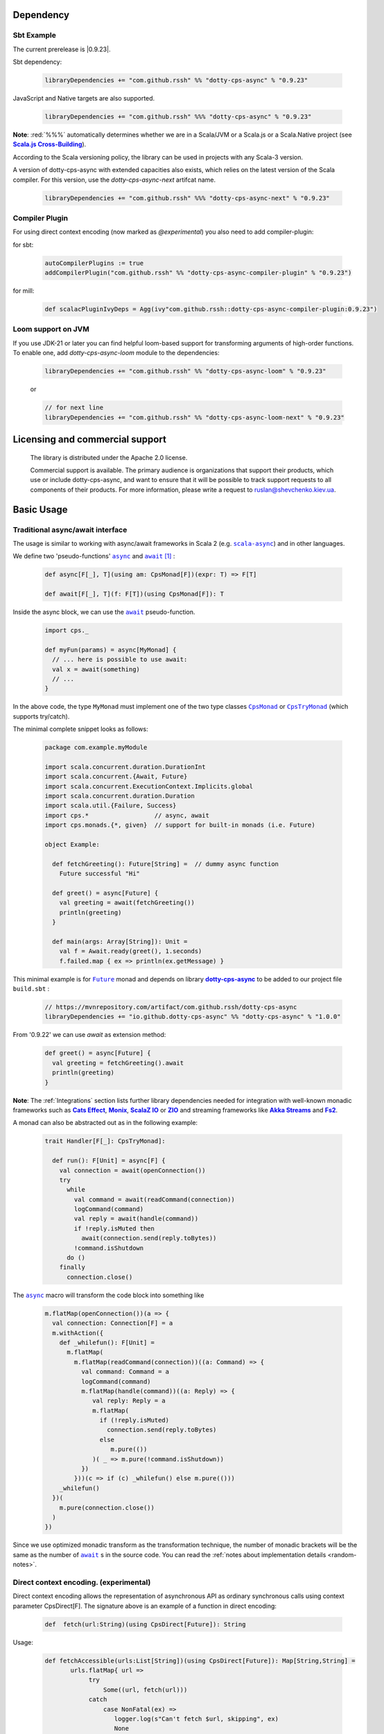 Dependency
==========

Sbt Example
-----------

The current prerelease is |0.9.23|.

Sbt dependency:

 .. code-block:: scala

   libraryDependencies += "com.github.rssh" %% "dotty-cps-async" % "0.9.23"

JavaScript and Native targets are also supported.

 .. code-block:: scala

   libraryDependencies += "com.github.rssh" %%% "dotty-cps-async" % "0.9.23"


**Note**: :red:`%%%` automatically determines whether we are in a Scala/JVM or a Scala.js or a Scala.Native project (see |Scala.js Cross-Building|_).

According to the Scala versioning policy, the library can be used in projects with any Scala-3 version.

A version of dotty-cps-async with extended capacities also exists, which relies on the latest version of the Scala compiler.  For this version, use the `dotty-cps-async-next` artifcat name.


 .. code-block:: scala

   libraryDependencies += "com.github.rssh" %%% "dotty-cps-async-next" % "0.9.23"



Compiler Plugin
---------------

For using direct context encoding (now marked as `@experimental`) you also need to add compiler-plugin:

for sbt:

 .. code-block:: scala

  autoCompilerPlugins := true
  addCompilerPlugin("com.github.rssh" %% "dotty-cps-async-compiler-plugin" % "0.9.23")

for mill:

 .. code-block:: scala

  def scalacPluginIvyDeps = Agg(ivy"com.github.rssh::dotty-cps-async-compiler-plugin:0.9.23")

Loom support on JVM
-------------------

If you use JDK-21 or later you can find helpful loom-based support for transforming arguments of high-order functions.
To enable one, add `dotty-cps-async-loom` module to the dependencies:

 .. code-block:: scala

   libraryDependencies += "com.github.rssh" %% "dotty-cps-async-loom" % "0.9.23"

 or

 .. code-block:: scala

   // for next line
   libraryDependencies += "com.github.rssh" %% "dotty-cps-async-loom-next" % "0.9.23"


Licensing and commercial support
================================

  The library is distributed under the Apache 2.0 license.

  Commercial support is available. The primary audience is organizations that support their products, which use or include dotty-cps-async,
  and want to ensure that it will be possible to track support requests to all components of their products.
  For more information, please write a request to ruslan@shevchenko.kiev.ua.


Basic Usage
===========

Traditional async/await interface
---------------------------------


The usage is similar to working with async/await frameworks in Scala 2 (e.g. |scala-async|_) and in other languages.

We define two 'pseudo-functions' |async|_ and |await|_ [#f1]_ : 

 .. index:: async
 .. index:: await

 .. code-block:: scala

    def async[F[_], T](using am: CpsMonad[F])(expr: T) => F[T]

    def await[F[_], T](f: F[T])(using CpsMonad[F]): T



Inside the async block, we can use the |await|_ pseudo-function.


 .. code-block:: scala

    import cps._
    
    def myFun(params) = async[MyMonad] {
      // ... here is possible to use await: 
      val x = await(something) 
      // ...
    }


 .. index:: CpsMonad
 .. index:: CpsTryMonad

In the above code, the type ``MyMonad`` must implement one of the two type classes |CpsMonad|_ or |CpsTryMonad|_ (which supports try/catch).

The minimal complete snippet looks as follows:


 .. code-block:: scala

    package com.example.myModule

    import scala.concurrent.duration.DurationInt
    import scala.concurrent.{Await, Future}
    import scala.concurrent.ExecutionContext.Implicits.global
    import scala.concurrent.duration.Duration
    import scala.util.{Failure, Success}
    import cps.*                  // async, await
    import cps.monads.{*, given}  // support for built-in monads (i.e. Future)

    object Example:

      def fetchGreeting(): Future[String] =  // dummy async function
        Future successful "Hi"

      def greet() = async[Future] {
        val greeting = await(fetchGreeting())
        println(greeting)
      }

      def main(args: Array[String]): Unit =
        val f = Await.ready(greet(), 1.seconds)
        f.failed.map { ex => println(ex.getMessage) }
  

This minimal example is for |Future|_ monad and depends on library |dotty-cps-async|_ to be added to our project file ``build.sbt`` :

 .. code-block:: scala

  // https://mvnrepository.com/artifact/com.github.rssh/dotty-cps-async
  libraryDependencies += "io.github.dotty-cps-async" %% "dotty-cps-async" % "1.0.0"

From '0.9.22' we can use `await` as extension method:

 .. code-block:: scala

      def greet() = async[Future] {
        val greeting = fetchGreeting().await
        println(greeting)
      }


**Note**: The :ref:`Integrations` section lists further library dependencies needed for integration with well-known monadic frameworks such as |Cats Effect|_, |Monix|_, |ScalaZ IO|_ or |ZIO|_ and streaming frameworks like |Akka Streams|_ and |fs2|_. 


A monad  can also be abstracted out as in the following example:


 .. code-block:: scala

    trait Handler[F[_]: CpsTryMonad]:

      def run(): F[Unit] = async[F] {
        val connection = await(openConnection())
        try
          while
            val command = await(readCommand(connection))
            logCommand(command)
            val reply = await(handle(command))
            if !reply.isMuted then
              await(connection.send(reply.toBytes))
            !command.isShutdown
          do ()
        finally
          connection.close()

The |async|_ macro will transform the code block into something like

 .. raw:: html

  <details>
   <summary><a>transformed code</a></summary>

 .. code-block:: scala

   m.flatMap(openConnection())(a => {
     val connection: Connection[F] = a
     m.withAction({
       def _whilefun(): F[Unit] = 
         m.flatMap(
           m.flatMap(readCommand(connection))((a: Command) => {
             val command: Command = a
             logCommand(command)
             m.flatMap(handle(command))((a: Reply) => {
                val reply: Reply = a
                m.flatMap(
                  if (!reply.isMuted)
                    connection.send(reply.toBytes) 
                  else 
                     m.pure(())
                )( _ => m.pure(!command.isShutdown))
             })
           }))(c => if (c) _whilefun() else m.pure(()))
       _whilefun()
     })(
       m.pure(connection.close())
     )
   })

 .. raw:: html

  </details>

Since we use optimized monadic transform as the transformation technique, the number of monadic brackets will be  the
same as the number of |await|_ s in the source code.  
You can read the :ref:`notes about implementation details <random-notes>`.



Direct context encoding. (experimental)
---------------------------------------

Direct context encoding allows the representation of asynchronous API as ordinary synchronous calls using context parameter CpsDirect[F].
The signature above is an example of a function in direct encoding:


 .. code-block:: scala

   def  fetch(url:String)(using CpsDirect[Future]): String

Usage:

 .. code-block:: scala

   def fetchAccessible(urls:List[String])(using CpsDirect[Future]): Map[String,String] =
          urls.flatMap{ url =>
               try
                   Some((url, fetch(url)))
               catch
                   case NonFatal(ex) =>
                      logger.log(s"Can't fetch $url, skipping", ex)
                      None
          }.toMap


Our minimal example in this style:


 .. code-block:: scala

   import scala.annotation.experimental
   import scala.concurrent.*
   import scala.concurrent.duration.*
   import scala.concurrent.ExecutionContext.Implicits.global

   import cps.*                         //  import cps
   import cps.monads.{*,given}          //  import support for build-in monads (i.e. Future)


   @experimental
   class TestMinimalExample:

     def fetchGreeting()(using CpsDirect[Future]): String =    
       "Hi."  // assume this is a real async operation

     def greet()(using CpsDirect[Future]) = 
       val greeting = fetchGreeting()
       println(greeting)
 
     def main(args: Array[String]): Unit =
       val f = async[Future]{ greet() }
       Await.ready(f, Duration(1.seconds))
       f.failed.map { ex => println(ex.getMessage) }
  

I.e. function accept external context parameter of form `CpsDirect[F]` and return type is an ordinary value not wrapped in monad.
The developer can call such function from an async block or other function with the direct context.
Note, that signature also can be written in carried form: `def fetchGreeting(): CpsDirect[F] ?=> String`.

We can freely use `await` inside this direct context functions. Sometimes, we need to transform the synchronous style into asynchronous. We can do this using nested async expression or pseudo operator `asynchronized`  (reified with reify/reflect syntax), which uses current context for inferring the monad type. For example, here is a version of `fetchAccessibe` which fetch url-s in parallel:

 .. code-block:: scala

   def fetchAccessible(urls:List[String])(using CpsDirect[Future]): Map[String,String] =
          urls.map{ url => 
                 asynchronized(fetch(url))
               }
              .flatMap{ fetchingUrl =>
               try
                   Some((url, await(fetchingUrl)))
               catch
                   case NonFatal(ex) =>
                      logger.log(s"Can't fetch $url, skipping", ex)
          }.toMap


Note, that in current version (0.21) direct context encoding is marked to be experimental.


Alternative names
-----------------

`async(asynchronized)/await`  names is appropriate for Future-s and effect monads. There are other monads where a  direct style can be helpful
in applications such as probabilistic programming, navigation over search space, collections, and many other.
We define alternative names for macros: `reify(reifed)/reflect`, which can be more appropriate in the general case:


.. code-block:: scala

 def bayesianCoin(nFlips: Int): Distribution[Trial] = reify[Distribution] {
       val haveFairCoin = reflect(tf())
       val myCoin = if (haveFairCoin) coin else biasedCoin(0.9)
       val flips = reflect(myCoin.repeat(nFlips))
       Trial(haveFairCoin, flips)
  }


.. code-block:: scala

 import cps.*
 import cps.monads.{*,given}

 def allPairs[T](l: List[T]): List[(T,T)] = reify[List] {
       (reflect(l),reflect(l))
  }



Yet one pair of names 'lift/unlift', used for example in the |monadless|_ library by Flavio W. Brasill,  can be enabled by importing `cps.syntax.monadless.*`.


.. code-block:: scala

 import cps.*
 import cps.syntax.monadless.* 

 class TestMonadlessSyntax { 

  import cps.monads.FutureAsyncMonad

  val responseString: Future[String] = lift {
    try {
      responseToString(unlift(badRequest.get))
    } catch {
      case e: Exception => s"received an exceptional result: $e"
    }
  }

 }
 


.. rubric:: Footnotes

.. [#f1] The definitions of |async|_ and |await|_ are simplified, in reality they are more complex, because we want to infer the type of the expression independently from the type of monad.


.. ###########################################################################
.. ## Hyperlink definitions with text formating (e.g. verbatim, bold)


.. /*to update*/ 

.. |3.1.0| replace:: ``3.1.0``
.. _3.1.0: https://github.com/lampepfl/dotty/releases/tag/3.1.0

.. |3.1.1| replace:: ``3.1.1``
.. _3.1.1: https://github.com/lampepfl/dotty/releases/tag/3.1.1

.. |3.2.0| replace:: ``3.2.0``
.. _3.2.0: https://github.com/lampepfl/dotty/releases/tag/3.2.0

.. |3.3.1| replace:: ``3.3.0``
.. _3.3.1: https://github.com/lampepfl/dotty/releases/tag/3.3.1


.. |Akka Streams| replace:: **Akka Streams**
.. _Akka Streams: https://doc.akka.io/docs/akka/current/stream/

.. |fs2| replace:: **Fs2**
.. _fs2: https://fs2.io

.. |async| replace:: ``async``
.. _async: https://github.com/rssh/dotty-cps-async/blob/master/shared/src/main/scala/cps/Async.scala#L30

.. |await| replace:: ``await``
.. _await: https://github.com/rssh/dotty-cps-async/blob/master/shared/src/main/scala/cps/Async.scala#L19

.. |Cats Effect| replace:: **Cats Effect**
.. _Cats Effect: https://typelevel.org/cats-effect/

.. |CpsMonad| replace:: ``CpsMonad``
.. _CpsMonad: https://github.com/rssh/dotty-cps-async/blob/master/shared/src/main/scala/cps/CpsMonad.scala#L20

.. |CpsTryMonad| replace:: ``CpsTryMonad``
.. _CpsTryMonad: https://github.com/rssh/dotty-cps-async/blob/ff25b61f93e49a1ae39df248dbe4af980cd7f948/shared/src/main/scala/cps/CpsMonad.scala#L70

.. |dotty-cps-async| replace:: **dotty-cps-async**
.. _dotty-cps-async: https://github.com/rssh/dotty-cps-async#dotty-cps-async

.. |Future| replace:: ``Future``
.. _Future: https://www.scala-lang.org/api/current/scala/concurrent/Future.html

.. |header_dotty-cps-async| replace:: dotty-cps-async
.. _header_dotty-cps-async: https://github.com/rssh/dotty-cps-async#dotty-cps-async

.. |header_scala3| replace:: Scala 3
.. _header_scala3: https://dotty.epfl.ch/

.. |Monix| replace:: **Monix**
.. _Monix: https://monix.io/

.. |monadless| replace:: ``monadless``
.. _monadless: https://github.com/monadless/monadless
.. |Scala 3| replace:: **Scala 3**
.. _Scala 3: https://dotty.epfl.ch/

.. |scala-async| replace:: ``scala-async``
.. _scala-async: https://github.com/scala/scala-async

.. |Scala.js Cross-Building| replace:: **Scala.js Cross-Building**
.. _Scala.js Cross-Building: https://www.scala-js.org/doc/project/cross-build.html

.. |ScalaZ IO| replace:: **ScalaZ IO**
.. _ScalaZ IO: https://scalaz.github.io

.. |ZIO| replace:: **ZIO**
.. _ZIO: https://zio.dev/
